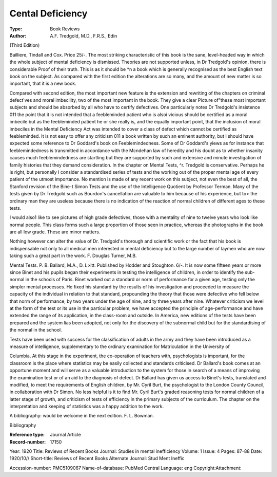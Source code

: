 Cental Deficiency 
===================

:Type: Book Reviews
:Author: A.F. Tredgold, M.D., F.R.S., Edin
(Third Edition)

Bailliere, Tindall and Cox. Price 25/-.
The most striking characteristic of this
book is the sane, level-headed way in which
the whole subject of mental deficiency is dismissed. Theories are not supported unless, in
Dr Tredgold's opinion, there is considerable
Proof of their truth. This is as it should be
*n a book which is generally recognised as the
best English text book on the subject. As
compared with the first edition the alterations are so many, and the amount of new
matter is so important, that it is a new book.

Compared with second edition, the most
important new feature is the extension and
rewriting of the chapters on criminal defect'ves and moral imbecility, two of the most
important in the book. They give a clear
Picture of"these most important subjects and
should be absorbed by all who have to certify
defectives. One particularly notes Dr Tredgold's insistence 011 the point that it is not
intended that a feebleminded patient who is
alsoi vicious should be certified as a moral imbecile but as the feebleminded patient he or
she really is, and the equally important point,
that the inclusion of moral imbeciles in the
Mental Deficiency Act was intended to cover
a class of defect which cannot be certified as
feebleminded. It is not easy to offer any
criticism 011 a book written by such an
eminent authority, but I should have expected some reference to Dr Goddard's book
on Feeblemindedness. Some of Dr Goddard's
yiews as for instance that feeblemindedness
is transmitted in accordance with the Mcndehan law of heredity and his doubt as to
whether insanity causes much feeblemindedness are startling but they are supported by
such and extensive and minute investigation
of family histories that they demand consideration. In the chapter on Mental Tests,
^r. Tredgold is conservative. Perhaps he is
right, but personally I consider a standardised series of tests and the working out of
the proper mental age of every patient of the
utmost importance. No mention is made of
any recent work on this subject, not even
the best of all, the Stanford revision of the
Bine-t Simon Tests and the use of the Intelligence Quotient by Professor Terman. Many
of the tests given by Dr Tredgold such as
Bourdon's cancellation are valuable to him
because of his experience, but to> the ordinary
man they are useless because there is no indication of the reaction of normal children of
different ages to these tests.

I would also1 like to see pictures of high
grade defectives, those with a mentality of
nine to twelve years who look like normal
people. This class forms such a large proportion of those seen in practice, whereas the
photographs in the book are all low grade.
These are minor matters.

Nothing however can alter the value of Dr.
Tredgold's thorough and scientific work or
the fact that his book is indispensable not only
to all medical men interested in mental deficiency but to the large number of laymen who
are now taking such a great part in the work.
F. Douglas Turner, M.B.

Mental Tests. P. B. Ballard, M.A., D. L>itt.
Published by Hcdder and Stoughton. 6/-.
It is now some fifteen years or more since
Binet and his pupils began their experiments
in testing the intelligence of children, in order
to identify the sub-normal in the schools of
Paris. Binet worked out a standard or norm
of performance for a given age, testing only
the simpler mental processes. He fixed his
standard by the results of his investigation
and proceeded to measure the capacity of the
individual in relation to that standard, propounding the theory that those were defective who fell below that norm of performance,
by two years under the age of nine, and ty
three years after nine. Whatever criticism
we level at the form of the test or its use in
the particular problem, we have accepted the
principle of age-performance and have extended the range of its application, in the
class-room and outside. In America, new
editions of the tests have been prepared and
the system lias been adopted, not only for the
discovery of the subnormal child but for the
standardising of the normal in the school.

Tests have been used with success for the
classification of adults in the army and they
have been introduced as a measure of intelligence, supplementary to the ordinary examination for Matriculation in the University of

Columbia. At this stage in the experiment,
the co-operation of teachers with, psychologists is important, for the classroom is the
place where statistics may be easily collected
and standards criticised. Dr Ballard's book
comes at an opportune moment and will
serve as a valuable introduction to the system for those in search of a means of improving the examination test or of an aid to the
diagnosis of defect. Dr Ballard has given us
access to Binet's tests, translated and modified, to meet the requirements of English
children, by Mr. Cyril Burt, the psychologist
to the London County Council, in collaboration with Dr Simon. No less helpful is it
to find Mr. Cyril Burt's graded reasoning
tests for normal children of a latter stage of
growth, and criticism of tests of efficiency in
the primary subjects of the curriculum. The
chapter on the interpretation and keeping of
statistics was a happy addition to the work.

A bibliography: would be welcome in the next edition. F. L. Bowman.

Bibliography

:Reference type:  Journal Article
:Record-number: 17150
Year: 1920
Title: Reviews of Recent Books
Journal: Studies in mental inefficiency
Volume: 1
Issue: 4
Pages: 87-88
Date: 1920/10//
Short-title: Reviews of Recent Books
Alternate Journal: Stud Ment Ineffic

Accession-number: PMC5109067
Name-of-database: PubMed Central
Language: eng
Copyright:Attachment: 	



